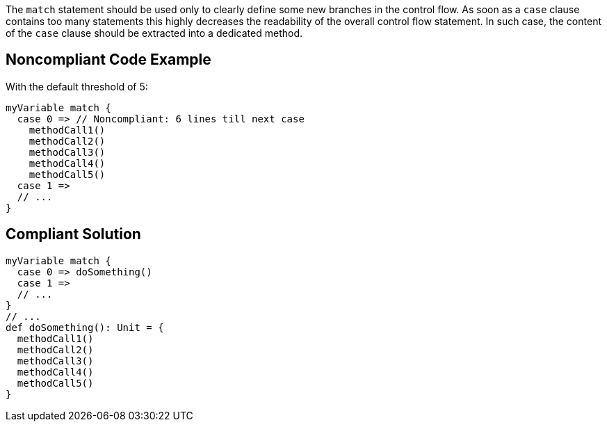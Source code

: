The ``++match++`` statement should be used only to clearly define some new branches in the control flow. As soon as a ``++case++`` clause contains too many statements this highly decreases the readability of the overall control flow statement. In such case, the content of the ``++case++`` clause should be extracted into a dedicated method.

== Noncompliant Code Example

With the default threshold of 5:

----
myVariable match {
  case 0 => // Noncompliant: 6 lines till next case
    methodCall1()
    methodCall2()
    methodCall3()
    methodCall4()
    methodCall5()
  case 1 =>
  // ...
}
----

== Compliant Solution

----
myVariable match {
  case 0 => doSomething()
  case 1 =>
  // ...
}
// ...
def doSomething(): Unit = {
  methodCall1()
  methodCall2()
  methodCall3()
  methodCall4()
  methodCall5()
}
----

